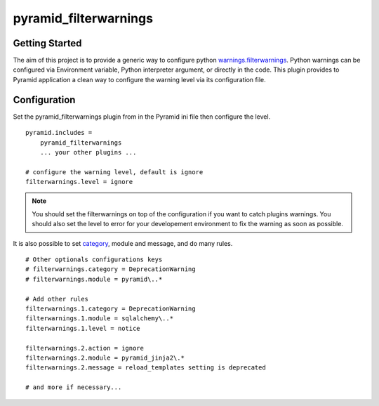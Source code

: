 pyramid_filterwarnings
======================

Getting Started
---------------

The aim of this project is to provide a generic way to configure python
`warnings.filterwarnings`_.
Python warnings can be configured via Environment variable, Python interpreter
argument, or directly in the code. This plugin provides to Pyramid application
a clean way to configure the warning level via its configuration file.


Configuration
-------------

Set the pyramid_filterwarnings plugin from in the Pyramid ini file then
configure the level.

::

    pyramid.includes =
        pyramid_filterwarnings
        ... your other plugins ...

    # configure the warning level, default is ignore
    filterwarnings.level = ignore

.. note::

    You should set the filterwarnings on top of the configuration if you want
    to catch plugins warnings. You should also set the level to error for your
    developement environment to fix the warning as soon as possible.


It is also possible to set category_, module and message, and do many rules.

::

    # Other optionals configurations keys
    # filterwarnings.category = DeprecationWarning
    # filterwarnings.module = pyramid\..*

    # Add other rules
    filterwarnings.1.category = DeprecationWarning
    filterwarnings.1.module = sqlalchemy\..*
    filterwarnings.1.level = notice

    filterwarnings.2.action = ignore
    filterwarnings.2.module = pyramid_jinja2\.*
    filterwarnings.2.message = reload_templates setting is deprecated

    # and more if necessary...


.. _warnings.filterwarnings: _http://docs.python.org/2/library/warnings.html#warnings.filterwarnings
.. _category: _http://docs.python.org/2/library/warnings.html#warning-categories

